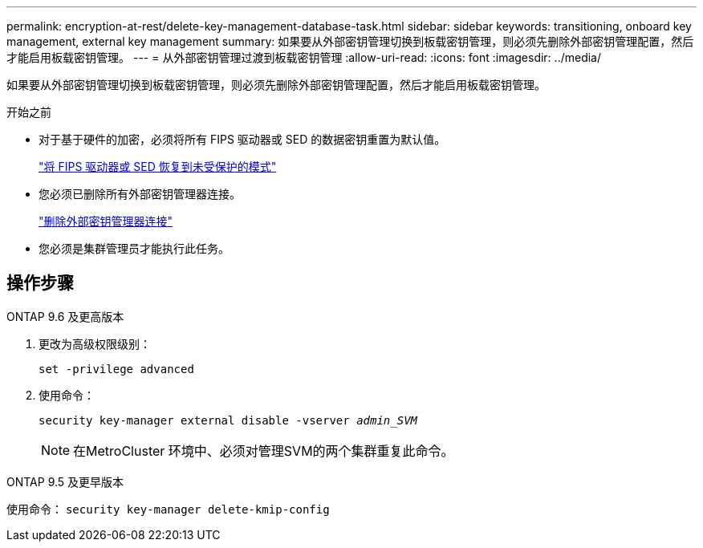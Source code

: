 ---
permalink: encryption-at-rest/delete-key-management-database-task.html 
sidebar: sidebar 
keywords: transitioning, onboard key management, external key management 
summary: 如果要从外部密钥管理切换到板载密钥管理，则必须先删除外部密钥管理配置，然后才能启用板载密钥管理。 
---
= 从外部密钥管理过渡到板载密钥管理
:allow-uri-read: 
:icons: font
:imagesdir: ../media/


[role="lead"]
如果要从外部密钥管理切换到板载密钥管理，则必须先删除外部密钥管理配置，然后才能启用板载密钥管理。

.开始之前
* 对于基于硬件的加密，必须将所有 FIPS 驱动器或 SED 的数据密钥重置为默认值。
+
link:return-seds-unprotected-mode-task.html["将 FIPS 驱动器或 SED 恢复到未受保护的模式"]

* 您必须已删除所有外部密钥管理器连接。
+
link:remove-external-key-server-93-later-task.html["删除外部密钥管理器连接"]

* 您必须是集群管理员才能执行此任务。




== 操作步骤

[role="tabbed-block"]
====
.ONTAP 9.6 及更高版本
--
. 更改为高级权限级别：
+
`set -privilege advanced`

. 使用命令：
+
`security key-manager external disable -vserver _admin_SVM_`

+

NOTE: 在MetroCluster 环境中、必须对管理SVM的两个集群重复此命令。



--
.ONTAP 9.5 及更早版本
--
使用命令：
`security key-manager delete-kmip-config`

--
====